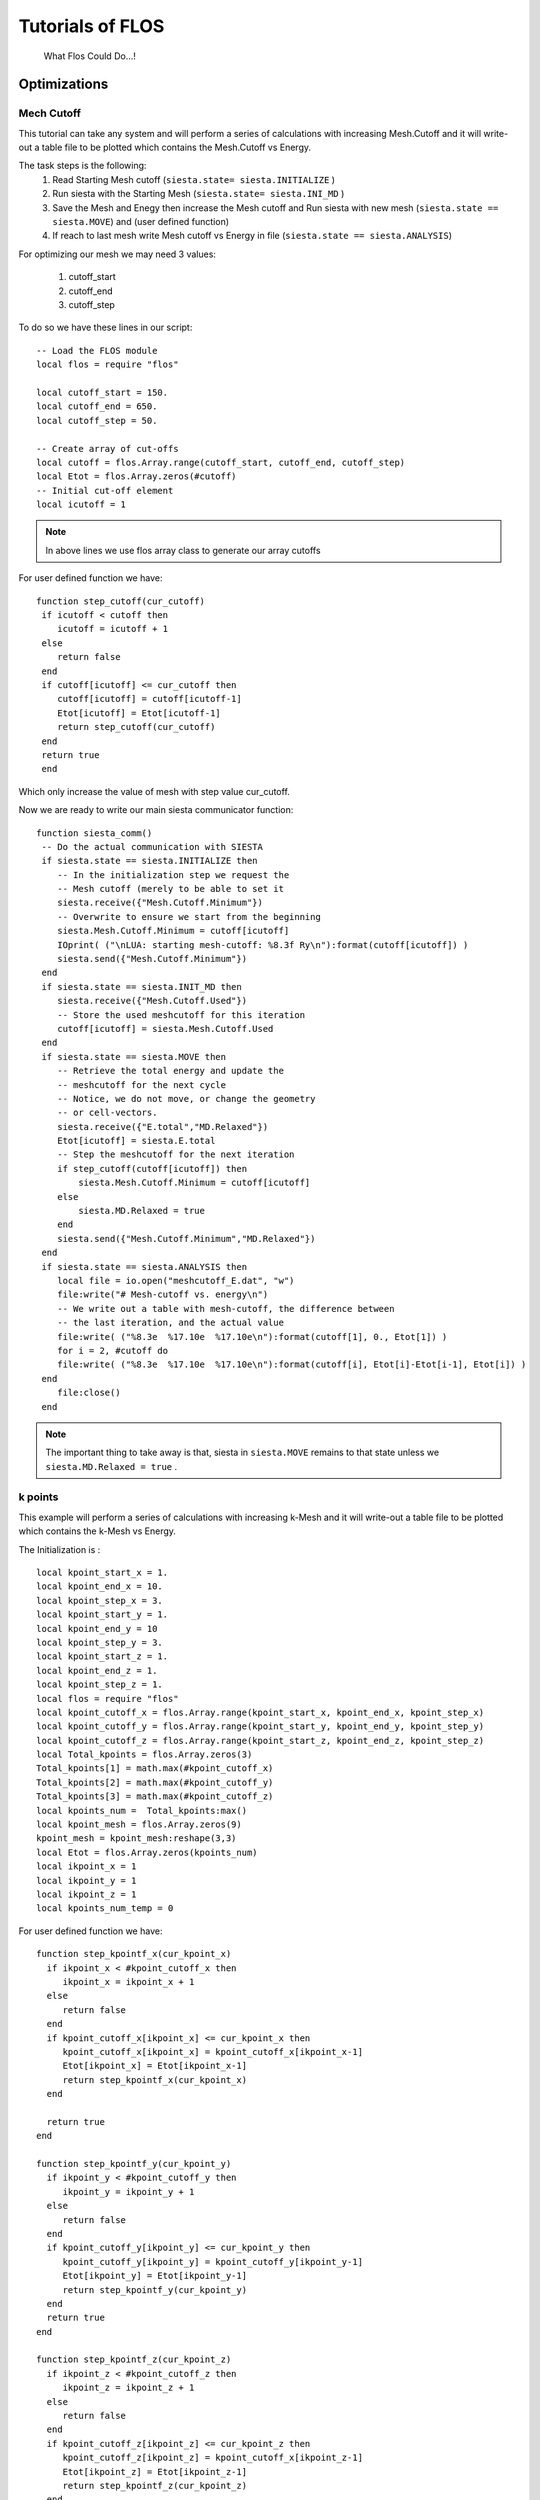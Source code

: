 Tutorials of FLOS
=================

.. figure:: ./_images/3.png
  :width: 400px

  What Flos Could Do...!


Optimizations
-------------

Mech Cutoff
...........

This tutorial can take any system and will perform a series of calculations with increasing
Mesh.Cutoff and it will write-out a table file to be plotted which contains the Mesh.Cutoff vs Energy.

The task steps is the following:
  (1) Read Starting Mesh cutoff (``siesta.state= siesta.INITIALIZE`` )
  (2) Run siesta with the Starting Mesh (``siesta.state= siesta.INI_MD`` )
  (3) Save the Mesh and Enegy then increase the Mesh cutoff and Run siesta with new mesh (``siesta.state == siesta.MOVE``) and (user defined function)
  (4) If reach to last mesh write Mesh cutoff vs Energy in file (``siesta.state == siesta.ANALYSIS``)

For optimizing our mesh we may need 3 values:

 (1) cutoff_start
 (2) cutoff_end
 (3) cutoff_step

To do so we have these lines in our script: ::

   -- Load the FLOS module
   local flos = require "flos"

   local cutoff_start = 150.
   local cutoff_end = 650.
   local cutoff_step = 50.

   -- Create array of cut-offs
   local cutoff = flos.Array.range(cutoff_start, cutoff_end, cutoff_step)
   local Etot = flos.Array.zeros(#cutoff)
   -- Initial cut-off element
   local icutoff = 1

.. NOTE::
   
        In above lines we use flos array class to generate our array cutoffs

For user defined function we have: ::

  function step_cutoff(cur_cutoff)
   if icutoff < cutoff then
      icutoff = icutoff + 1
   else
      return false
   end
   if cutoff[icutoff] <= cur_cutoff then
      cutoff[icutoff] = cutoff[icutoff-1]
      Etot[icutoff] = Etot[icutoff-1]
      return step_cutoff(cur_cutoff)
   end
   return true
   end

Which only increase the value of mesh with step value cur_cutoff.

Now we are ready to write our main siesta communicator function: ::
  
  function siesta_comm()
   -- Do the actual communication with SIESTA
   if siesta.state == siesta.INITIALIZE then
      -- In the initialization step we request the
      -- Mesh cutoff (merely to be able to set it
      siesta.receive({"Mesh.Cutoff.Minimum"})
      -- Overwrite to ensure we start from the beginning
      siesta.Mesh.Cutoff.Minimum = cutoff[icutoff]
      IOprint( ("\nLUA: starting mesh-cutoff: %8.3f Ry\n"):format(cutoff[icutoff]) )
      siesta.send({"Mesh.Cutoff.Minimum"})
   end
   if siesta.state == siesta.INIT_MD then
      siesta.receive({"Mesh.Cutoff.Used"})
      -- Store the used meshcutoff for this iteration
      cutoff[icutoff] = siesta.Mesh.Cutoff.Used
   end
   if siesta.state == siesta.MOVE then
      -- Retrieve the total energy and update the
      -- meshcutoff for the next cycle
      -- Notice, we do not move, or change the geometry
      -- or cell-vectors.
      siesta.receive({"E.total","MD.Relaxed"})
      Etot[icutoff] = siesta.E.total
      -- Step the meshcutoff for the next iteration
      if step_cutoff(cutoff[icutoff]) then
          siesta.Mesh.Cutoff.Minimum = cutoff[icutoff]
      else
          siesta.MD.Relaxed = true
      end    
      siesta.send({"Mesh.Cutoff.Minimum","MD.Relaxed"})
   end
   if siesta.state == siesta.ANALYSIS then
      local file = io.open("meshcutoff_E.dat", "w")
      file:write("# Mesh-cutoff vs. energy\n")
      -- We write out a table with mesh-cutoff, the difference between
      -- the last iteration, and the actual value
      file:write( ("%8.3e  %17.10e  %17.10e\n"):format(cutoff[1], 0., Etot[1]) )
      for i = 2, #cutoff do
      file:write( ("%8.3e  %17.10e  %17.10e\n"):format(cutoff[i], Etot[i]-Etot[i-1], Etot[i]) )
   end
      file:close()
   end


.. NOTE::
         The important thing to take away is that, siesta in ``siesta.MOVE`` remains to that state unless we ``siesta.MD.Relaxed = true`` .

k points
........

This example will perform a series of calculations with increasing
k-Mesh and it will write-out a table file to be plotted which contains the k-Mesh vs Energy.

The Initialization is : ::

 local kpoint_start_x = 1.
 local kpoint_end_x = 10.
 local kpoint_step_x = 3.
 local kpoint_start_y = 1.
 local kpoint_end_y = 10
 local kpoint_step_y = 3.
 local kpoint_start_z = 1.
 local kpoint_end_z = 1.
 local kpoint_step_z = 1.
 local flos = require "flos"
 local kpoint_cutoff_x = flos.Array.range(kpoint_start_x, kpoint_end_x, kpoint_step_x)
 local kpoint_cutoff_y = flos.Array.range(kpoint_start_y, kpoint_end_y, kpoint_step_y)
 local kpoint_cutoff_z = flos.Array.range(kpoint_start_z, kpoint_end_z, kpoint_step_z)
 local Total_kpoints = flos.Array.zeros(3)
 Total_kpoints[1] = math.max(#kpoint_cutoff_x)
 Total_kpoints[2] = math.max(#kpoint_cutoff_y)
 Total_kpoints[3] = math.max(#kpoint_cutoff_z)
 local kpoints_num =  Total_kpoints:max()
 local kpoint_mesh = flos.Array.zeros(9)
 kpoint_mesh = kpoint_mesh:reshape(3,3)
 local Etot = flos.Array.zeros(kpoints_num)
 local ikpoint_x = 1
 local ikpoint_y = 1
 local ikpoint_z = 1
 local kpoints_num_temp = 0 

For user defined function we have: ::
 
 function step_kpointf_x(cur_kpoint_x)
   if ikpoint_x < #kpoint_cutoff_x then
      ikpoint_x = ikpoint_x + 1
   else
      return false
   end
   if kpoint_cutoff_x[ikpoint_x] <= cur_kpoint_x then
      kpoint_cutoff_x[ikpoint_x] = kpoint_cutoff_x[ikpoint_x-1]
      Etot[ikpoint_x] = Etot[ikpoint_x-1]
      return step_kpointf_x(cur_kpoint_x)
   end

   return true
 end

 function step_kpointf_y(cur_kpoint_y)
   if ikpoint_y < #kpoint_cutoff_y then
      ikpoint_y = ikpoint_y + 1
   else
      return false
   end
   if kpoint_cutoff_y[ikpoint_y] <= cur_kpoint_y then
      kpoint_cutoff_y[ikpoint_y] = kpoint_cutoff_y[ikpoint_y-1]
      Etot[ikpoint_y] = Etot[ikpoint_y-1]
      return step_kpointf_y(cur_kpoint_y)
   end
   return true
 end

 function step_kpointf_z(cur_kpoint_z)
   if ikpoint_z < #kpoint_cutoff_z then
      ikpoint_z = ikpoint_z + 1
   else
      return false
   end
   if kpoint_cutoff_z[ikpoint_z] <= cur_kpoint_z then
      kpoint_cutoff_z[ikpoint_z] = kpoint_cutoff_x[ikpoint_z-1]
      Etot[ikpoint_z] = Etot[ikpoint_z-1]
      return step_kpointf_z(cur_kpoint_z)
   end
   return true
 end

For our main siesta communicator function we have: ::

 function siesta_comm()

   if siesta.state == siesta.INITIALIZE then
      siesta.receive({"BZ.k.Matrix"})
      kpoints = flos.Array.from(siesta.BZ.k.Matrix)
      IOprint ("LUA: Provided k-point :" )--.. tostring( kpoints_num))
      kpoint_mesh = kpoints
      IOprint("LUA: k_x :\n" .. tostring(kpoint_cutoff_x))
      IOprint("LUA: k_y :\n" .. tostring(kpoint_cutoff_y))
      IOprint("LUA: k_z :\n" .. tostring(kpoint_cutoff_z))
      IOprint("LUA: Total Number of k-points :" .. tostring(Total_kpoints:max() ))
      kpoint_mesh[1][1] = kpoint_start_x
      kpoint_mesh[2][2] = kpoint_start_y
      kpoint_mesh[3][3] = kpoint_start_y
      IOprint ("LUA: Number of k-points (".. tostring(kpoints_num_temp+1) .. "/" .. tostring(Total_kpoints:max()).. ")" )
      IOprint("LUA: Starting Kpoint :\n" .. tostring(kpoint_mesh))
      siesta.BZ.k.Matrix = kpoint_mesh
      siesta.send({"BZ.k.Matrix"})
   end

   if siesta.state == siesta.INIT_MD then

      siesta.receive({"BZ.k.Matrix"})
   end

   if siesta.state == siesta.MOVE then

      siesta.receive({"E.total",
                      "MD.Relaxed"})

      Etot[ikpoint_x ] = siesta.E.total

      if step_kpointf_x(kpoint_cutoff_x[ikpoint_x]) then
         kpoint_mesh[1][1] = kpoint_cutoff_x[ikpoint_x]
         if step_kpointf_y(kpoint_cutoff_y[ikpoint_y]) then
            kpoint_mesh[2][2] = kpoint_cutoff_y[ikpoint_y]
            if step_kpointf_z(kpoint_cutoff_z[ikpoint_z]) then
               kpoint_mesh[3][3] = kpoint_cutoff_z[ikpoint_z]
            end
          end
      end

      siesta.BZ.k.Matrix = kpoint_mesh

      kpoints_num_temp = kpoints_num_temp + 1
      if kpoints_num == kpoints_num_temp then
         siesta.MD.Relaxed = true
      else

      IOprint ("LUA: Number of k-points (".. tostring(kpoints_num_temp+1) .. "/" .. tostring(Total_kpoints:max()).. ")" )
      IOprint("LUA: Next Kpoint to Be Used :\n" .. tostring(siesta.BZ.k.Matrix))
      end

      siesta.send({"BZ.k.Matrix", "MD.Relaxed"})

   end

   if siesta.state == siesta.ANALYSIS then
      local file = io.open("k_meshcutoff_E.dat", "w")
      file:write("# kpoint-Mesh-cutoff vs. energy\n")
      file:write( ("%8.3e %17.10e  %17.10e\n"):format(1, Etot[1], 0.) )
      for i = 2, Total_kpoints:max()  do
         file:write( ("%8.3e %17.10e  %17.10e\n"):format(i,Etot[i], Etot[i]-Etot[i-1]) )
      end
      file:close()
   end


Relaxations
-----------

Whithin Lua we could have plenty of options for Relaxations. Below there are couple of those methods to apply. 


Cell Relaxation
...................
This example can take any geometry and will relax the
cell vectors according to the siesta input options:

 - MD.MaxStressTol
 - MD.MaxDispl

This example defaults to two simultaneous LBFGS algorithms
which seems adequate in most situations.

For user defined function we have move function which take care of relaxations part: ::

 function siesta_move(siesta)

   local cell = flos.Array.from(siesta.geom.cell) / Unit.Ang
   local xa = flos.Array.from(siesta.geom.xa) / Unit.Ang
   local tmp = -flos.Array.from(siesta.geom.stress) * Unit.Ang ^ 3 / Unit.eV
   local stress = flos.Array.empty(6)
   stress[1] = tmp[1][1]
   stress[2] = tmp[2][2]
   stress[3] = tmp[3][3]
   stress[4] = (tmp[2][3] + tmp[3][2]) * 0.5
   stress[5] = (tmp[1][3] + tmp[3][1]) * 0.5
   stress[6] = (tmp[1][2] + tmp[2][1]) * 0.5
   tmp = nil
   stress = stress * stress_mask
   local vol = cell[1]:cross(cell[2]):dot(cell[3])
   local all_strain = {}
   local weight = flos.Array.empty(#LBFGS)
   for i = 1, #LBFGS do
      all_strain[i] = LBFGS[i]:optimize(strain, stress * vol)
      LBFGS[i]:optimized(stress)
      weight[i] = LBFGS[i].weight
   end

   weight = weight / weight:sum()
   if #LBFGS > 1 then
      IOprint("\nLBFGS weighted average: ", weight)
   end

   local out_strain = all_strain[1] * weight[1]
   local relaxed = LBFGS[1]:optimized()
   for i = 2, #LBFGS do
      out_strain = out_strain + all_strain[i] * weight[i]
      relaxed = relaxed and LBFGS[i]:optimized()
   end
   all_strain = nil

   strain = out_strain * stress_mask
   out_strain = nil

   local dcell = flos.Array( cell.shape )
   dcell[1][1] = 1.0 + strain[1]
   dcell[1][2] = 0.5 * strain[6]
   dcell[1][3] = 0.5 * strain[5]
   dcell[2][1] = 0.5 * strain[6]
   dcell[2][2] = 1.0 + strain[2]
   dcell[2][3] = 0.5 * strain[4]
   dcell[3][1] = 0.5 * strain[5]
   dcell[3][2] = 0.5 * strain[4]
   dcell[3][3] = 1.0 + strain[3]

   local out_cell = cell_first:dot(dcell)
   dcell = nil

   weight = weight / weight:sum()
   if #LBFGS > 1 then
      IOprint("\nLBFGS weighted average: ", weight)
   end

   local out_strain = all_strain[1] * weight[1]
   local relaxed = LBFGS[1]:optimized()
   for i = 2, #LBFGS do
      out_strain = out_strain + all_strain[i] * weight[i]
      relaxed = relaxed and LBFGS[i]:optimized()
   end
   all_strain = nil

   strain = out_strain * stress_mask
   out_strain = nil

   local dcell = flos.Array( cell.shape )
   dcell[1][1] = 1.0 + strain[1]
   dcell[1][2] = 0.5 * strain[6]
   dcell[1][3] = 0.5 * strain[5]
   dcell[2][1] = 0.5 * strain[6]
   dcell[2][2] = 1.0 + strain[2]
   dcell[2][3] = 0.5 * strain[4]
   dcell[3][1] = 0.5 * strain[5]
   dcell[3][2] = 0.5 * strain[4]
   dcell[3][3] = 1.0 + strain[3]

   local out_cell = cell_first:dot(dcell)
   dcell = nil

   local lat = flos.Lattice:new(cell)
   local fxa = lat:fractional(xa)
   xa = fxa:dot(out_cell)
   lat = nil
   fxa = nil

   siesta.geom.cell = out_cell * Unit.Ang
   siesta.geom.xa = xa * Unit.Ang
   siesta.MD.Relaxed = relaxed

   return {"geom.cell",
           "geom.xa",
           "MD.Relaxed"}
 end

For our main siesta communicator function we have: ::

 function siesta_comm()

   local ret_tbl = {}

   if siesta.state == siesta.INITIALIZE then

      siesta.receive({"geom.cell",
                      "MD.Relax.Cell",
                      "MD.MaxDispl",
                      "MD.MaxStressTol"})

      if not siesta.MD.Relax.Cell then

         siesta.MD.Relax.Cell = true
         ret_tbl = {"MD.Relax.Cell"}

      end

      IOprint("\nLUA convergence information for the LBFGS algorithms:")

      cell_first = flos.Array.from(siesta.geom.cell) / Unit.Ang

      for i = 1, #LBFGS do
         LBFGS[i].tolerance = siesta.MD.MaxStressTol * Unit.Ang ^ 3 / Unit.eV
         LBFGS[i].max_dF = siesta.MD.MaxDispl / Unit.Ang

         if siesta.IONode then
            LBFGS[i]:info()
         end
      end

   end
 
   if siesta.state == siesta.MOVE then
      siesta.receive({"geom.cell",
                      "geom.xa",
                      "geom.stress",
                      "MD.Relaxed"})
      ret_tbl = siesta_move(siesta)
   end

   siesta.send(ret_tbl)
 end


Cell and Geometry Relaxation
............................

This example can take any geometry and will relax the
cell vectors according to the siesta input options:

 - MD.MaxForceTol
 - MD.MaxStressTol
 - MD.MaxCGDispl

To initiate we have : ::

 local flos = require "flos"

 -- Create the two LBFGS algorithms with
 -- initial Hessians 1/75 and 1/50
 local geom = {}
 geom[1] = flos.LBFGS{H0 = 1. / 75.}
 geom[2] = flos.LBFGS{H0 = 1. / 50.}

 local lattice = {}
 lattice[1] = flos.LBFGS{H0 = 1. / 75.}
 lattice[2] = flos.LBFGS{H0 = 1. / 50.}

 -- Grab the unit table of siesta (it is already created
 -- by SIESTA)
 local Unit = siesta.Units

 -- Initial strain that we want to optimize to minimize
 -- the stress.
 local strain = flos.Array.zeros(6)
 -- Mask which directions we should relax
 --   [xx, yy, zz, yz, xz, xy]
 -- Default to all.
 local stress_mask = flos.Array.ones(6)

 -- To only relax the diagonal elements you may do this:
 stress_mask[4] = 0.
 stress_mask[5] = 0.
 stress_mask[6] = 0.

 -- The initial cell
 local cell_first

 -- This variable controls which relaxation is performed
 -- first.
 -- If true, it starts by relaxing the geometry (coordinates)
 --    (recommended)
 -- If false, it starts by relaxing the cell vectors.
 local relax_geom = true

For user defined function we have move couple of functions. The Fucntion which take care of Stress part is : ::

 function stress_from_voigt(voigt)
   
   local stress = flos.Array.empty(3, 3)
   stress[1][1] = voigt[1]
   stress[1][2] = voigt[6]
   stress[1][3] = voigt[5]
   stress[2][1] = voigt[6]
   stress[2][2] = voigt[2]
   stress[2][3] = voigt[4]
   stress[3][1] = voigt[5]
   stress[3][2] = voigt[4]
   stress[3][3] = voigt[3]

   return stress
 end

The Function which take care of geometry relaxations part: ::

 function siesta_geometry(siesta)

   local xa = siesta.geom.xa
   local fa = siesta.geom.fa

   local all_xa = {}
   local weight = flos.Array.empty(#geom)
   for i = 1, #geom do
      all_xa[i] = geom[i]:optimize(xa, fa)
      weight[i] = geom[i].weight
   end

   weight = weight / weight:sum()
   if #geom > 1 then
      IOprint("\nGeometry weighted average: ", weight)
   end

   local out_xa = all_xa[1] * weight[1]
   for i = 2, #geom do
      out_xa = out_xa + all_xa[i] * weight[i]
   end
   all_xa = nil

   siesta.geom.xa = out_xa * Unit.Ang

   return {"geom.xa"}
 end

The Function which take care of cell relaxations part: ::

 function siesta_cell(siesta)

   local cell = siesta.geom.cell
   local xa = siesta.geom.xa
   local stress = stress_to_voigt(siesta.geom.stress)
   stress = stress * stress_mask

   local vol = cell[1]:cross(cell[2]):dot(cell[3])

   local all_strain = {}
   local weight = flos.Array.empty(#lattice)
   for i = 1, #lattice do
      all_strain[i] = lattice[i]:optimize(strain, stress * vol)
      lattice[i]:optimized(stress)
      weight[i] = lattice[i].weight
   end

   weight = weight / weight:sum()
   if #lattice > 1 then
      IOprint("\nLattice weighted average: ", weight)
   end

   local out_strain = all_strain[1] * weight[1]
   for i = 2, #lattice do
      out_strain = out_strain + all_strain[i] * weight[i]
   end
   all_strain = nil

   strain = out_strain * stress_mask
   out_strain = nil

   local dcell = flos.Array( cell.shape )
   dcell[1][1] = 1.0 + strain[1]
   dcell[1][2] = 0.5 * strain[6]
   dcell[1][3] = 0.5 * strain[5]
   dcell[2][1] = 0.5 * strain[6]
   dcell[2][2] = 1.0 + strain[2]
   dcell[2][3] = 0.5 * strain[4]
   dcell[3][1] = 0.5 * strain[5]
   dcell[3][2] = 0.5 * strain[4]
   dcell[3][3] = 1.0 + strain[3]

   local out_cell = cell_first:dot(dcell)
   dcell = nil

   local lat = flos.Lattice:new(cell)
   local fxa = lat:fractional(xa)
   xa = fxa:dot(out_cell)
   lat = nil
   fxa = nil

   siesta.geom.cell = out_cell * Unit.Ang
   siesta.geom.xa = xa * Unit.Ang

   return {"geom.cell",
           "geom.xa"}
 end
                                      

For our main siesta communicator function we have: ::

 function siesta_comm()

   local ret_tbl = {}

   if siesta.state == siesta.INITIALIZE then
      siesta.receive({"geom.cell",
                      "MD.Relax.Cell",
                      "MD.MaxDispl",
                      "MD.MaxForceTol",
                      "MD.MaxStressTol"})

      if not siesta.MD.Relax.Cell then

         siesta.MD.Relax.Cell = true
         ret_tbl = {"MD.Relax.Cell"}

      end

      IOprint("\nLUA convergence information for the LBFGS algorithms:")

      cell_first = flos.Array.from(siesta.geom.cell) / Unit.Ang

      IOprint("Lattice optimization:")
      for i = 1, #lattice do
         lattice[i].tolerance = siesta.MD.MaxStressTol * Unit.Ang ^ 3 / Unit.eV
         lattice[i].max_dF = siesta.MD.MaxDispl / Unit.Ang

         if siesta.IONode then
            lattice[i]:info()
         end
      end

      IOprint("\nGeometry optimization:")
      for i = 1, #geom do
         geom[i].tolerance = siesta.MD.MaxForceTol * Unit.Ang / Unit.eV
         geom[i].max_dF = siesta.MD.MaxDispl / Unit.Ang

         if siesta.IONode then
            geom[i]:info()
         end
      end

      if relax_geom then
         IOprint("\nLUA: Starting with geometry relaxation!\n")
      else
         IOprint("\nLUA: Starting with cell relaxation!\n")
      end

   end

   if siesta.state == siesta.MOVE then

      siesta.receive({"geom.cell",
                      "geom.xa",
                      "geom.fa",
                      "geom.stress",
                      "MD.Relaxed"})
      ret_tbl = siesta_move(siesta)
   end

   siesta.send(ret_tbl)
 end

For the Move Part we have : ::

 function siesta_move(siesta)
   siesta.geom.cell = flos.Array.from(siesta.geom.cell) / Unit.Ang
   siesta.geom.xa = flos.Array.from(siesta.geom.xa) / Unit.Ang
   siesta.geom.fa = flos.Array.from(siesta.geom.fa) * Unit.Ang / Unit.eV
   siesta.geom.stress = -flos.Array.from(siesta.geom.stress) * Unit.Ang ^ 3 / Unit.eV

   local voigt = stress_to_voigt(siesta.geom.stress)
   voigt = voigt * stress_mask
   local conv_lattice = lattice[1]:optimized(voigt)
   voigt = nil

   local conv_geom = geom[1]:optimized(siesta.geom.fa)

   if conv_lattice and conv_geom then

      siesta.MD.Relaxed = true
      return {'MD.Relaxed'}

   end

   if relax_geom and conv_geom then

      relax_geom = false
      for i = 1, #geom do
         geom[i]:reset()
      end

      cell_first = siesta.geom.cell:copy()

      IOprint("\nLUA: switching to cell relaxation!\n")

   elseif (not relax_geom) and conv_lattice then

      relax_geom = true
      for i = 1, #lattice do
         lattice[i]:reset()
      end

      IOprint("\nLUA: switching to geometry relaxation!\n")

   end

   if relax_geom then
      return siesta_geometry(siesta)
   else
      return siesta_cell(siesta)
   end

 end



Geometry Relaxation with CG
...........................

This example can take any geometry and will relax it
according to the siesta input options:

 - MD.MaxForceTol
 - MD.MaxCGDispl

One should note that the CG algorithm first converges
when the total force (norm) on the atoms are below the 
tolerance. This is contrary to the SIESTA default which
is a force tolerance for the individual directions,
i.e. max-direction force.

This example is prepared to easily create
a combined relaxation of several CG algorithms
simultaneously. In some cases this is shown to
speed up the convergence because an average is taken
over several optimizations.

The Initialization is : ::

 local flos = require "flos"

 local CG = {}
 CG[1] = flos.CG{beta='PR', line=flos.Line{optimizer = flos.LBFGS{H0 = 1. / 75.} } }
 CG[2] = flos.CG{beta='PR', line=flos.Line{optimizer = flos.LBFGS{H0 = 1. / 50.} } }
 local Unit = siesta.Units

For the Move Part we have : ::

 function siesta_move(siesta)

   local xa = flos.Array.from(siesta.geom.xa) / Unit.Ang
   local fa = flos.Array.from(siesta.geom.fa) * Unit.Ang / Unit.eV

   local all_xa = {}
   local weight = flos.Array.empty(#CG)
   for i = 1, #CG do
      all_xa[i] = CG[i]:optimize(xa, fa)
      weight[i] = CG[i].weight

   end

   weight = weight / weight:sum()
   if #CG > 1 then
      IOprint("\nCG weighted average: ", weight)
   end

   local out_xa = all_xa[1] * weight[1]
   local relaxed = CG[1]:optimized()
   for i = 2, #CG do

      out_xa = out_xa + all_xa[i] * weight[i]
      relaxed = relaxed and CG[i]:optimized()

   end
   all_xa = nil

   siesta.geom.xa = out_xa * Unit.Ang
   siesta.MD.Relaxed = relaxed

   return {"geom.xa",
           "MD.Relaxed"}
 end

For our main siesta communicator function we have: ::

 function siesta_comm()

   local ret_tbl = {}

   if siesta.state == siesta.INITIALIZE then
      siesta.receive({"MD.MaxDispl",
                      "MD.MaxForceTol"})

      IOprint("\nLUA convergence information for the LBFGS algorithms:")
      for i = 1, #CG do
         CG[i].tolerance = siesta.MD.MaxForceTol * Unit.Ang / Unit.eV
         CG[i].max_dF = siesta.MD.MaxDispl / Unit.Ang
         CG[i].line.tolerance = CG[i].tolerance
         CG[i].line.max_dF = CG[i].max_dF -- this is not used
         CG[i].line.optimizer.tolerance = CG[i].tolerance -- this is not used
         CG[i].line.optimizer.max_dF = CG[i].max_dF -- this is used
         if siesta.IONode then
            CG[i]:info()
         end
      end

   end

   if siesta.state == siesta.MOVE then
      siesta.receive({"geom.xa",
                      "geom.fa",
                      "MD.Relaxed"})
      ret_tbl = siesta_move(siesta)
   end

   siesta.send(ret_tbl)
 end


Geometry Relaxation with Fire
.............................

This example can take any geometry and will relax it
according to the siesta input options:

 - MD.MaxForceTol
 - MD.MaxCGDispl

One should note that the FIRE algorithm first converges
when the total force (norm) on the atoms are below the
tolerance. This is contrary to the SIESTA default which
is a force tolerance for the individual directions,
i.e. max-direction force.

The Initialization is : ::

 local flos = require "flos"
 local FIRE = {}
 local dt_init = 0.5
 FIRE[1] = flos.FIRE{dt_init = dt_init, direction="global", correct="local"}
 FIRE[2] = flos.FIRE{dt_init = dt_init, direction="global", correct="global"}
 FIRE[3] = flos.FIRE{dt_init = dt_init, direction="local", correct="local"}
 FIRE[4] = flos.FIRE{dt_init = dt_init, direction="local", correct="global"}
 local Unit = siesta.Units

For the Move Part we have : ::

 function siesta_move(siesta)

   local xa = flos.Array.from(siesta.geom.xa) / Unit.Ang
   local fa = flos.Array.from(siesta.geom.fa) * Unit.Ang / Unit.eV

   local all_xa = {}
   local weight = flos.Array.empty(#FIRE)
   for i = 1, #FIRE do
      all_xa[i] = FIRE[i]:optimize(xa, fa)
      weight[i] = FIRE[i].weight

   end

   weight = weight / weight:sum()
   if #FIRE > 1 then
      IOprint("\nFIRE weighted average: ", weight)
   end

   local out_xa = all_xa[1] * weight[1]
   local relaxed = FIRE[1]:optimized()
   for i = 2, #FIRE do
      out_xa = out_xa + all_xa[i] * weight[i]
      relaxed = relaxed and FIRE[i]:optimized()
   end
   all_xa = nil

   siesta.geom.xa = out_xa * Unit.Ang
   siesta.MD.Relaxed = relaxed

   return {"geom.xa",
           "MD.Relaxed"}
 end

For our main siesta communicator function we have: ::

 function siesta_comm()

   local ret_tbl = {}

   if siesta.state == siesta.INITIALIZE then

      siesta.receive({"MD.MaxDispl",
                      "MD.MaxForceTol",
                      "geom.mass"})

      IOprint("\nLUA convergence information for the FIRE algorithms:")
      for i = 1, #FIRE do

         FIRE[i].tolerance = siesta.MD.MaxForceTol * Unit.Ang / Unit.eV
         FIRE[i].max_dF = siesta.MD.MaxDispl / Unit.Ang
         FIRE[i].set_mass(siesta.geom.mass)

         if siesta.IONode then
            FIRE[i]:info()
         end
      end
   end

   if siesta.state == siesta.MOVE then

      siesta.receive({"geom.xa",
                      "geom.fa",
                      "MD.Relaxed"})

      ret_tbl = siesta_move(siesta)

   end

   siesta.send(ret_tbl)
 
 end



Geometry Relaxation with LBFGS
..............................

This example can take any geometry and will relax it
according to the siesta input options:

 - MD.MaxForceTol
 - MD.MaxCGDispl

One should note that the LBFGS algorithm first converges
when the total force (norm) on the atoms are below the
tolerance. This is contrary to the SIESTA default which
is a force tolerance for the individual directions,
i.e. max-direction force.

The Initialization is : ::

 local flos = require "flos"

 local LBFGS = {}
 LBFGS[1] = flos.LBFGS{H0 = 1. / 75.}
 LBFGS[2] = flos.LBFGS{H0 = 1. / 50.}
 local Unit = siesta.Units

For the Move Part we have : ::

 function siesta_move(siesta)

   local xa = flos.Array.from(siesta.geom.xa) / Unit.Ang
   local fa = flos.Array.from(siesta.geom.fa) * Unit.Ang / Unit.eV

   local all_xa = {}
   local weight = flos.Array.empty(#LBFGS)
   for i = 1, #LBFGS do
      all_xa[i] = LBFGS[i]:optimize(xa, fa)
      weight[i] = LBFGS[i].weight

   end

   weight = weight / weight:sum()
   if #LBFGS > 1 then
      IOprint("\nLBFGS weighted average: ", weight)
   end

   local out_xa = all_xa[1] * weight[1]
   local relaxed = LBFGS[1]:optimized()
   for i = 2, #LBFGS do
      out_xa = out_xa + all_xa[i] * weight[i]
      relaxed = relaxed and LBFGS[i]:optimized()

   end
   all_xa = nil

   siesta.geom.xa = out_xa * Unit.Ang
   siesta.MD.Relaxed = relaxed

   return {"geom.xa",
           "MD.Relaxed"}
 end

For our main siesta communicator function we have: ::

 function siesta_comm()
   
   local ret_tbl = {}
   if siesta.state == siesta.INITIALIZE then
      siesta.receive({"MD.MaxDispl",
                      "MD.MaxForceTol"})

      IOprint("\nLUA convergence information for the LBFGS algorithms:")
      for i = 1, #LBFGS do
         LBFGS[i].tolerance = siesta.MD.MaxForceTol * Unit.Ang / Unit.eV
         LBFGS[i].max_dF = siesta.MD.MaxDispl / Unit.Ang
         if siesta.IONode then
            LBFGS[i]:info()
         end
      end

   end

   if siesta.state == siesta.MOVE then
      siesta.receive({"geom.xa",
                      "geom.fa",
                      "MD.Relaxed"})
      ret_tbl = siesta_move(siesta)

   end

   siesta.send(ret_tbl)
 end

Constrained Cell Relaxation
...........................


Finding Transition States Minimum Energy Path (MEP)
---------------------------------------------------

Nudged Elastic Band
...................
Example on how to use an NEB method.

The Initialization is : ::

 local image_label = "image_"
 local n_images = 5
 local k_spring = 1
 local flos = require "flos"
 local images = {}
 
 local read_geom = function(filename)
    local file = io.open(filename, "r")
    local na = tonumber(file:read())
    local R = flos.Array.zeros(na, 3)
    file:read()
    local i = 0
    local function tovector(s)
    local t = {}
    s:gsub('%S+', function(n) t[#t+1] = tonumber(n) end)
    return t
 end
   for i = 1, na do
      local line = file:read()
      if line == nil then break end
      -- Get stuff into the R
      local v = tovector(line)
      R[i][1] = v[1]
      R[i][2] = v[2]
      R[i][3] = v[3]
   end
   file:close()
   return R
 end

 for i = 0, n_images + 1 do
    images[#images+1] = flos.MDStep{R=read_geom(image_label .. i .. ".xyz")}
 end

 local NEB = flos.NEB(images,{k=k_spring})
 if siesta.IONode then
    NEB:info()
 end
 n_images = nil

 local relax = {}
 for i = 1, NEB.n_images do
    relax[i] = {}
    relax[i][1] = flos.CG{beta='PR',restart='Powell', line=flos.Line{optimizer = flos.LBFGS{H0 = 1. / 25.} } }
    if siesta.IONode then
       NEB:info()
     end

 end

 local current_image = 1

 local Unit = siesta.Units

some user define functions: ::

 function siesta_update_DM(old, current)

   if not siesta.IONode then
      return
   end
   local DM = label .. ".DM"
   local old_DM = DM .. "." .. tostring(old)
   local current_DM = DM .. "." .. tostring(current)
   local initial_DM = DM .. ".0"
   local final_DM = DM .. ".".. tostring(NEB.n_images+1)
   print ("The Label of Old DM is : " .. old_DM)
   print ("The Label of Current DM is : " .. current_DM)
   if old==0 and current==0 then
     print("Removing DM for Resuming")
     IOprint("Deleting " .. DM .. " for a clean restart...")
     os.execute("rm " .. DM)
   end

   if 0 <= old and old <= NEB.n_images+1 and NEB:file_exists(DM) then
      IOprint("Saving " .. DM .. " to " .. old_DM)
      os.execute("mv " .. DM .. " " .. old_DM)
   elseif NEB:file_exists(DM) then
      IOprint("Deleting " .. DM .. " for a clean restart...")
      os.execute("rm " .. DM)
   end

   if NEB:file_exists(current_DM) then
      IOprint("Deleting " .. DM .. " for a clean restart...")
      os.execute("rm " .. DM)
      IOprint("Restoring " .. current_DM .. " to " .. DM)
      os.execute("cp " .. current_DM .. " " .. DM)
   end

 end

 function siesta_update_xyz(current)
  if not siesta.IONode then
      return
   end
  local xyz_label = image_label ..tostring(current)..".xyz"

  local f=io.open(xyz_label,"w")
  f:write(tostring(#NEB[current].R).."\n \n")
  for i=1,#NEB[current].R do
    f:write(string.format(" %19.17f",tostring(NEB[current].R[i][1])).. "   "..string.format("%19.17f",tostring(NEB[current].R[i][2]))..string.format("   %19.17f",tostring(NEB[current].R[i][3])).."\n")
 end
 f:close()
  --
 end


for the Move Part we have : ::

 function siesta_move(siesta)

   local fa = flos.Array.from(siesta.geom.fa) * Unit.Ang / Unit.eV
   local E = siesta.E.total / Unit.eV

   NEB[current_image]:set{F=fa, E=E}

   if current_image == 0 then
      current_image = NEB.n_images + 1
      siesta.geom.xa = NEB[current_image].R * Unit.Ang

      IOprint("\nLUA/NEB final state\n")
      return {'geom.xa'}

   elseif current_image == NEB.n_images + 1 then

      current_image = 1

      siesta.geom.xa = NEB[current_image].R * Unit.Ang
      IOprint(("\nLUA/NEB running NEB image %d / %d\n"):format(current_image, NEB.n_images))
      return {'geom.xa'}

   elseif current_image < NEB.n_images then
      current_image = current_image + 1
      siesta.geom.xa = NEB[current_image].R * Unit.Ang
      IOprint(("\nLUA/NEB running NEB image %d / %d\n"):format(current_image, NEB.n_images))
      return {'geom.xa'}
   end

   local relaxed = true
   IOprint("\nNEB step")
   local out_R = {}
   for img = 1, NEB.n_images do

      local F = NEB:force(img, siesta.IONode)
      IOprint("NEB: max F on image ".. img ..
                 (" = %10.5f, climbing = %s"):format(F:norm():max(),
                                                     tostring(NEB:climbing(img))) )
      local all_xa, weight = {}, flos.Array( #relax[img] )
      for i = 1, #relax[img] do
         all_xa[i] = relax[img][i]:optimize(NEB[img].R, F)
         weight[i] = relax[img][i].weight
      end
      weight = weight / weight:sum()

      if #relax[img] > 1 then
         IOprint("\n weighted average for relaxation: ", tostring(weight))
      end

      local out_xa = all_xa[1] * weight[1]
      relaxed = relaxed and relax[img][1]:optimized()
      for i = 2, #relax[img] do
         out_xa = out_xa + all_xa[i] * weight[i]
         relaxed = relaxed and relax[img][i]:optimized()
      end

      out_R[img] = out_xa

   end

   NEB:save( siesta.IONode )

   for img = 1, NEB.n_images do
      NEB[img]:set{R=out_R[img]}
   end
   current_image = 1
   if relaxed then
      siesta.geom.xa = NEB.final.R * Unit.Ang
      IOprint("\nLUA/NEB complete\n")
   else
      siesta.geom.xa = NEB[1].R * Unit.Ang
      IOprint(("\nLUA/NEB running NEB image %d / %d\n"):format(current_image, NEB.n_images))
   end

   siesta.MD.Relaxed = relaxed

   return {"geom.xa",
           "MD.Relaxed"}
 end

For our main siesta communicator function we have: ::

 function siesta_comm()

   local ret_tbl = {}

   if siesta.state == siesta.INITIALIZE then
      siesta.receive({"Label",
                      "geom.xa",
                      "MD.MaxDispl",
                      "MD.MaxForceTol"})

      label = tostring(siesta.Label)
      IOprint("\nLUA NEB calculator")

      for img = 1, NEB.n_images do
         IOprint(("\nLUA NEB relaxation method for image %d:"):format(img))
         for i = 1, #relax[img] do
            relax[img][i].tolerance = siesta.MD.MaxForceTol * Unit.Ang / Unit.eV
            relax[img][i].max_dF = siesta.MD.MaxDispl / Unit.Ang
            if siesta.IONode then
               relax[img][i]:info()
            end
         end
      end

      siesta.geom.xa = NEB.initial.R * Unit.Ang
      IOprint("\nLUA/NEB initial state\n")
      current_image = 0
      siesta_update_DM(0, current_image)
      siesta_update_xyz(current_image)
      IOprint(NEB[current_image].R)
      ret_tbl = {'geom.xa'}
   end

   if siesta.state == siesta.MOVE then

      siesta.receive({"geom.fa",
                      "E.total",
                      "MD.Relaxed"})

      local old_image = current_image

      ret_tbl = siesta_move(siesta)

      siesta_update_DM(old_image, current_image)
      siesta_update_xyz(current_image)
      IOprint(NEB[current_image].R)

   end

   siesta.send(ret_tbl)
 end



Double Nudged Elastic Band
..........................

For Using Double Nudged Elastic Band Only difference in Scripts is the initialization of DNEB object, The DNEB initialization is : ::

 local NEB = flos.DNEB(images,{k=k_spring})

Variable Cell Nudged Elastic Band
.................................

Example on how to use an NEB method.

The Initialization is : ::

 local flos = require "flos"
 local image_label = "image_coordinates_"
 local image_vector_label= "image_vectors_"
 local n_images = 5
 local images = {}
 local images_vectors={}
 --local label = "MgO-3x3x1-2V"
 local f_label_xyz = "image_coordinates_"
 local f_label_xyz_vec = "image_vectors_"
 local read_geom = function(filename)
    local file = io.open(filename, "r")
    local na = tonumber(file:read())
    local R = flos.Array.zeros(na, 3)
    file:read()
    local i = 0
    local function tovector(s)
       local t = {}
       s:gsub('%S+', function(n) t[#t+1] = tonumber(n) end)
       return t
    end
    for i = 1, na do


Some user define functions: ::

 function stress_to_voigt(stress)
   local voigt = flos.Array.empty(6)
   voigt[1]=stress[1][1]
   voigt[2]=stress[2][2]
   voigt[3]=stress[3][3]
   voigt[4]=(stress[2][3]+stress[3][2])*0.5
   voigt[5]=(stress[1][3]+stress[3][1])*0.5
   voigt[6]=(stress[1][2]+stress[2][1])*0.5
   return voigt
 end
 
 function siesta_update_xyz(current)
   if not siesta.IONode then
       return
    end
   local xyz_label = f_label_xyz ..tostring(current)..".xyz"

   local f=io.open(xyz_label,"w")
   f:write(tostring(#NEB[current].R).."\n \n")
   for i=1,#NEB[current].R do
     f:write(string.format(" %19.17f",tostring(NEB[current].R[i][1])).. "   "..string.format("%19.17f",tostring(NEB[current].R[i][2]))..string.format("   %19.17f",tostring(NEB[current].R[i][3])).."\n")
 end
  f:close()
   
 end

 function siesta_update_xyz_vec(current)
   if not siesta.IONode then
       return
    end
   local xyz_vec_label = f_label_xyz_vec ..tostring(current)..".xyz"
   local f=io.open(xyz_vec_label,"w")
   f:write(tostring(#VCNEB[current].R).."\n \n")
   for i=1,#VCNEB[current].R do
     f:write(string.format(" %19.17f",tostring(VCNEB[current].R[i][1])).. "   "..string.format("%19.17f",tostring(VCNEB[current].R[i][2]))..string.format("   %19.17f",tostring(VCNEB[current].R[i][3])).."\n")
  end
 f:close()
  --  
 end

    if not siesta.IONode then
       return
    end
    local DM = label .. ".DM"
    local old_DM = DM .. "." .. tostring(old)
    local current_DM = DM .. "." .. tostring(current)
    local initial_DM = DM .. ".0"
    local final_DM = DM .. ".".. tostring(NEB.n_images+1)
    print ("The Label of Old DM is : " .. old_DM)
    print ("The Label of Current DM is : " .. current_DM)
    if old==0 and current==0 then
      print("Removing DM for Resuming")
      IOprint("Deleting " .. DM .. " for a clean restart...")
      os.execute("rm " .. DM)
    end
 
    if 0 <= old and old <= NEB.n_images+1 and NEB:file_exists(DM) then
       IOprint("Saving " .. DM .. " to " .. old_DM)
       os.execute("mv " .. DM .. " " .. old_DM)
    elseif NEB:file_exists(DM) then
       IOprint("Deleting " .. DM .. " for a clean restart...")
       os.execute("rm " .. DM)
    end
 
    if NEB:file_exists(current_DM) then
       IOprint("Deleting " .. DM .. " for a clean restart...")
       os.execute("rm " .. DM)
       IOprint("Restoring " .. current_DM .. " to " .. DM)
       os.execute("cp " .. current_DM .. " " .. DM)
    end

 end


For the Move Part we have : ::

 function siesta_move(siesta)
   local fa = flos.Array.from(siesta.geom.fa) * Unit.Ang / Unit.eV
   local E = siesta.E.total / Unit.eV
   NEB[current_image]:set{F=fa, E=E}
   local Vfa = (-flos.Array.from(siesta.geom.stress) * Unit.Ang ^ 3 / Unit.eV)--* vol
   local VE = siesta.E.total / Unit.eV
   VCNEB[current_image]:set{F=Vfa,E=VE}
   if current_image == 0 then
      current_image = NEB.n_images + 1
      siesta.geom.xa = NEB[current_image].R * Unit.Ang
      siesta.geom.cell = VCNEB[current_image].R * Unit.Ang
      IOprint("\nLUA/NEB final state\n")
      IOprint("Lattice Vectors")
      IOprint(VCNEB[current_image].R)
      IOprint("Stresss")
      IOprint(VCNEB[current_image].F)
      return {'geom.xa',"geom.stress","geom.cell"}
   elseif current_image == NEB.n_images + 1 then
      current_image = 1
      siesta.geom.xa = NEB[current_image].R * Unit.Ang
      siesta.geom.cell = VCNEB[current_image].R * Unit.Ang
      IOprint(("\nLUA/NEB running NEB image %d / %d\n"):format(current_image, NEB.n_images))
      IOprint("Lattice Vectors")
      IOprint(VCNEB[current_image].R)
      IOprint("Stresss")
      IOprint(VCNEB[current_image].F)
      return {'geom.xa',"geom.stress","geom.cell"}
   elseif current_image < NEB.n_images then
     current_image = current_image + 1
      siesta.geom.xa = NEB[current_image].R * Unit.Ang
      siesta.geom.cell = VCNEB[current_image].R * Unit.Ang
      IOprint(("\nLUA/NEB running NEB image %d / %d\n"):format(current_image, NEB.n_images))
      IOprint("Lattice Vectors")
      IOprint(VCNEB[current_image].R)
      IOprint("Stresss")
      IOprint(VCNEB[current_image].F)
      return {'geom.xa',"geom.stress","geom.cell"}
   end
   local relaxed = true
   local vcrelaxed = true
   local tot_relax= false
   IOprint("\nNEB step")
   local out_R = {}
   local out_VR = {}
   for img = 1, NEB.n_images do
      local F = NEB:force(img, siesta.IONode)
      IOprint("NEB: max F on image ".. img ..
                 (" = %10.5f, climbing = %s"):format(F:norm():max(),
                                                     tostring(NEB:climbing(img))) )
      local all_xa, weight = {}, flos.Array( #relax[img] )
      for i = 1, #relax[img] do
         all_xa[i] = relax[img][i]:optimize(NEB[img].R, F)
         weight[i] = relax[img][i].weight
      end
      weight = weight / weight:sum()
      if #relax[img] > 1 then
         IOprint("\n weighted average for relaxation: ", tostring(weight))
      end
      local out_xa = all_xa[1] * weight[1]
      relaxed = relaxed and relax[img][1]:optimized()
      for i = 2, #relax[img] do
         out_xa = out_xa + all_xa[i] * weight[i]
         relaxed = relaxed and relax[img][i]:optimized()
      end
      local icell = VCNEB[img].R --/ Unit.Ang
      local ivol=icell[1]:cross(icell[2]):dot(icell[3])
      local strain=flos.Array.zeros(6)
      local stress_mask=flos.Array.ones(6)
      stress_mask[3]=0.0
      stress_mask[4]=0.0
      stress_mask[5]=0.0
      stress_mask[6]=0.0
      local stress=-stress_to_voigt(siesta.geom.stress)--* Unit.Ang ^ 3 / Unit.eV
      stress = stress * stress_mask
      local VF = VCNEB:force(img, siesta.IONode)
      IOprint("VCNEB: max Strain F on image ".. img ..
                 (" = %10.5f, climbing = %s"):format(VF:norm():max(),
                             tostring(VCNEB:climbing(img))) )
      IOprint(VCNEB[img].F)
      local all_vcxa, vcweight = {}, flos.Array( #vcrelax[img] )
      for i = 1, #vcrelax[img] do
         all_vcxa[i] = vcrelax[img][i]:optimize(strain, stress )--* ivol
         vcweight[i] = vcrelax[img][i].weight
      end
      vcweight = vcweight / vcweight:sum()
            if #vcrelax[img] > 1 then
         IOprint("\n weighted average for cell relaxation: ", tostring(vcweight))
      end
      local out_vcxa = all_vcxa[1] * vcweight[1]
      vcrelaxed = vcrelaxed and vcrelax[img][1]:optimized()
      for i = 2, #relax[img] do
         out_vcxa = out_vcxa + all_vcxa[i] * vcweight[i]
         vcrelaxed = vcrelaxed and vcrelax[img][i]:optimized()
      end

    all_vcxa = nil   --all_strain = nil
    strain = out_vcxa * stress_mask  --strain = out_strain * stress_mask
    out_vcxa = nil --strain = out_strain * stress_mask --out_strain = nil
    local dcell = flos.Array(icell.shape)
    dcell[1][1]=1.0 + strain[1]
    dcell[1][2]=0.5 * strain[6]
    dcell[1][3]=0.5 * strain[5]
    dcell[2][1]=0.5 * strain[6]
    dcell[2][2]=1.0 + strain[2]
    dcell[2][3]=0.5 * strain[4]
    dcell[3][1]=0.5 * strain[5]
    dcell[3][2]=0.5 * strain[4]
    dcell[3][3]=1.0 + strain[3]
    local out_cell=icell:dot(dcell)
    dcell = nil
    local lat = flos.Lattice:new(icell)
    local fxa = lat:fractional(out_xa)
    xa =fxa:dot(out_cell)
    lat = nil
    fxa = nil
    out_VR[img] = out_cell
    out_R[img] = xa
   end

   NEB:save( siesta.IONode )

   for img = 1, NEB.n_images do
      NEB[img]:set{R=out_R[img]}
      VCNEB[img]:set{R=out_VR[img]}
   end
   current_image = 1
   if relaxed and vcrelaxed then
     tot_relax= true
      siesta.geom.xa = NEB.final.R * Unit.Ang
      siesta.geom.cell = VCNEB.final.R * Unit.Ang
      IOprint("\nLUA/NEB complete\n")
   else
      siesta.geom.xa = NEB[1].R * Unit.Ang
      siesta.geom.cell = VCNEB[1].R * Unit.Ang
      IOprint(("\nLUA/NEB running NEB image %d / %d\n"):format(current_image, NEB.n_images))
      IOprint("Lattice Vectors")
      IOprint(VCNEB[1].R)
      IOprint("Stresss")
      IOprint(VCNEB[1].F)
   end
   siesta.MD.Relaxed = tot_relax
   return {"geom.xa","geom.stress","geom.cell",
           "MD.Relaxed"}
 end

For our main siesta communicator function we have: ::

 function siesta_comm()
   local ret_tbl = {}
   if siesta.state == siesta.INITIALIZE then
      siesta.receive({"Label",
                      "geom.xa",
                      "MD.MaxDispl",
                      "MD.MaxForceTol",
          "MD.MaxStressTol",
          "geom.cell",
          "geom.stress"})
      label = tostring(siesta.Label)
      IOprint("\nLUA NEB calculator")
      for img = 1, NEB.n_images do
         IOprint(("\nLUA NEB relaxation method for image %d:"):format(img))
         for i = 1, #relax[img] do
            relax[img][i].tolerance = siesta.MD.MaxForceTol * Unit.Ang / Unit.eV
            relax[img][i].max_dF = siesta.MD.MaxDispl / Unit.Ang
            vcrelax[img][i].tolerance = siesta.MD.MaxStressTol * Unit.Ang ^ 3 / Unit.eV
            vcrelax[img][i].max_dF = siesta.MD.MaxDispl / Unit.Ang
            if siesta.IONode then
               relax[img][i]:info()
         vcrelax[img][i]:info()
            end
         end
      end
      siesta.geom.xa = NEB.initial.R * Unit.Ang
      siesta.geom.cell = VCNEB.initial.R * Unit.Ang
      IOprint("\nLUA/NEB initial state\n")
      current_image = 0
      siesta_update_DM(0, current_image)
      siesta_update_xyz(current_image)
      siesta_update_xyz_vec(current_image)
      IOprint("============================================")
      IOprint("Lattice Vector")
      IOprint(VCNEB[current_image].R)
      IOprint("============================================")
      IOprint("Atomic Coordinates")
      IOprint(NEB[current_image].R)
      IOprint("============================================")
      ret_tbl = {'geom.xa',"geom.stress","geom.cell"}
   end
   if siesta.state == siesta.MOVE then
      siesta.receive({"geom.fa",
                      "E.total",
                      "MD.Relaxed",
          "geom.cell",
          "geom.stress"})
      local old_image = current_image
      ret_tbl = siesta_move(siesta)
      siesta_update_DM(old_image, current_image)
      siesta_update_xyz(current_image)
      siesta_update_xyz_vec(current_image)
   end
   siesta.send(ret_tbl)
 end


Temperature Dependent Nudged Elastic Band
.........................................

For Using Temperature Nudged Elastic Band Only difference in Scripts is the initialization of TNEB object with Temperature, The TNEB initialization is : ::

 local NEB = flos.TNEB(images,{k=k_spring},neb_temp=300)

where the ``neb_temp`` is in ``K`` .

Force Constants
---------------

This example reads the input options as read by
SIESTA and defines the FC type of run:

 - MD.FCFirst
 - MD.FCLast
 - MD.FCDispl (max-displacement, i.e. for the heaviest atom)

This script will emulate the FC run built-in SIESTA and will only
create the DM file for the first (x0) coordinate.

There are a couple of parameters:

 (1) same_displ = true|false
 if true all displacements will be true, and the algorithm is equivalent
 to the SIESTA FC run.
 If false, the displacements are dependent on the relative masses of the
 atomic species. The given displacement is then the maximum displacement, 
 i.e. the displacement on the heaviest atom.

 (2) displ = {}
 a list of different displacements. If one is interested in several different
 force constant runs with different displacements, this is a simple way
 to do it all at once.

The Initialization is : ::

 local same_displ = true

 local displ = {0.005, 0.01, 0.02, 0.03, 0.04}
 local flos = require "flos"
 local idispl = 1
 local FC = nil
 local Unit = siesta.Units

For the Move Part we have : ::

 function siesta_move(siesta)

   local fa = flos.Array.from(siesta.geom.fa) * Unit.Ang / Unit.eV

   siesta.geom.xa = FC:next(fa) * Unit.Ang
   siesta.MD.Relaxed = FC:done()

   return {"geom.xa",
           "MD.Relaxed"}
 end
      
For our main siesta communicator function we have: ::

 function siesta_comm()
   
   local ret_tbl = {}
   if siesta.state == siesta.INITIALIZE then
      siesta.receive({"geom.xa",
                      "geom.mass",
                      "MD.FC.Displ",
                      "MD.FC.First",
                      "MD.FC.Last"})

      IOprint("\nLUA Using the FC run")
      if displ == nil then
         displ = { siesta.MD.FC.Displ / Unit.Ang }
      end

      local xa = flos.Array.from(siesta.geom.xa) / Unit.Ang
      indices = flos.Array.range(siesta.MD.FC.First, siesta.MD.FC.Last)
      if same_displ then
         FC = flos.ForceHessian(xa, indices, displ[idispl])
      else
         FC = flos.ForceHessian(xa, indices, displ[idispl],
                                siesta.geom.mass)
      end

   end

   if siesta.state == siesta.MOVE then

      siesta.receive({"geom.xa",
                      "geom.fa",
                      "Write.DM",
                      "Write.EndOfCycle.DM",
                      "MD.Relaxed"})

        ret_tbl = siesta_move(siesta)

      siesta.Write.DM = false
      ret_tbl[#ret_tbl+1] = "Write.DM"
      siesta.Write.EndOfCycle.DM = false
      ret_tbl[#ret_tbl+1] = "Write.EndOfCycle.DM"

      FC:save( ("FLOS.FC.%d"):format(idispl) )
      FC:save( ("FLOS.FCSYM.%d"):format(idispl), true )

      if siesta.MD.Relaxed then
         idispl = idispl + 1

         if idispl <= #displ then
            FC:reset()
            FC:set_displacement(displ[idispl])
            siesta.geom.xa = FC:next() * Unit.Ang
            siesta.MD.Relaxed = false

         end

      end

   end

   siesta.send(ret_tbl)
 end


